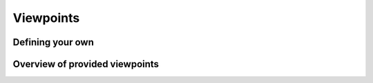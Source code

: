Viewpoints
========== 

Defining your own
-----------------

Overview of provided viewpoints
-------------------------------
